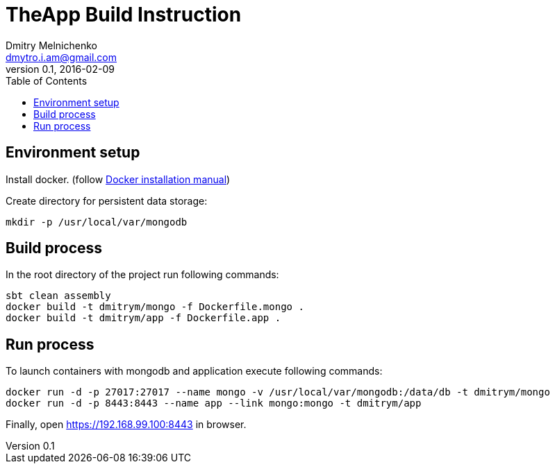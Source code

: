 = TheApp Build Instruction
Dmitry Melnichenko <dmytro.i.am@gmail.com>
:toc:
v0.1, 2016-02-09

== Environment setup
Install docker. (follow https://docs.docker.com/engine/installation/[Docker installation manual])

Create directory for persistent data storage:
----
mkdir -p /usr/local/var/mongodb
----

== Build process
In the root directory of the project run following commands:
----
sbt clean assembly
docker build -t dmitrym/mongo -f Dockerfile.mongo .
docker build -t dmitrym/app -f Dockerfile.app .
----

== Run process
To launch containers with mongodb and application execute following commands:
----
docker run -d -p 27017:27017 --name mongo -v /usr/local/var/mongodb:/data/db -t dmitrym/mongo
docker run -d -p 8443:8443 --name app --link mongo:mongo -t dmitrym/app
----

Finally, open https://192.168.99.100:8443 in browser.
